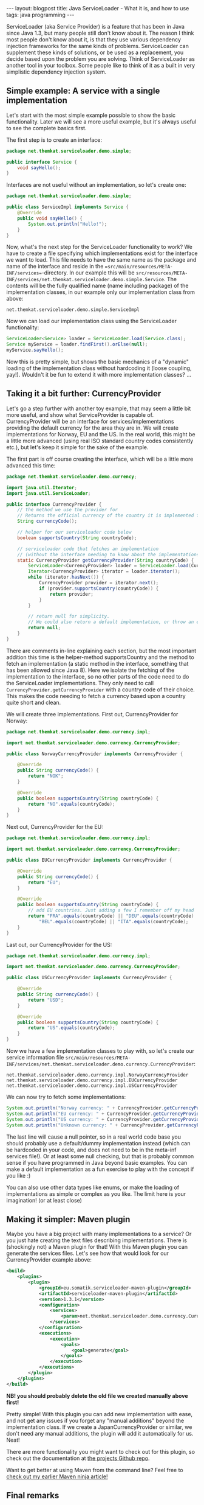 #+OPTIONS: toc:nil num:nil
#+STARTUP: showall indent
#+STARTUP: hidestars
#+BEGIN_EXPORT html
---
layout: blogpost
title: Java ServiceLoader - What it is, and how to use
tags: java programming
---
#+END_EXPORT

ServiceLoader (aka Service Provider) is a feature that has been in Java since Java 1.3, but many people still don't know about it. The reason I think most people don't know about it, is that they use various dependency injection frameworks for the same kinds of problems. ServiceLoader can supplement these kinds of solutions, or be used as a replacement, you decide based upon the problem you are solving. Think of ServiceLoader as another tool in your toolbox. Some people like to think of it as a built in very simplistic dependency injection system.


** Simple example: A service with a single implementation

Let's start with the most simple example possible to show the basic functionality. Later we will see a more useful example, but it's always useful to see the complete basics first. 


The first step is to create an interface:

#+BEGIN_SRC java
  package net.themkat.serviceloader.demo.simple;

  public interface Service {
      void sayHello();
  }
#+END_SRC


Interfaces are not useful without an implementation, so let's create one:

#+BEGIN_SRC java
  package net.themkat.serviceloader.demo.simple;

  public class ServiceImpl implements Service {
      @Override
      public void sayHello() {
          System.out.println("Hello!");
      }
  }
#+END_SRC

Now, what's the next step for the ServiceLoader functionality to work? We have to create a file specifying which implementations exist for the interface we want to load. This file needs to have the same name as the package and name of the interface and reside in the ==src/main/resources/META-INF/services==-directory. In our example this will be =src/resources/META-INF/services/net.themkat.serviceloader.demo.simple.Service=. The contents will be the fully qualified name (name including package) of the implementation classes, in our example only our implementation class from above:

#+BEGIN_SRC text
  net.themkat.serviceloader.demo.simple.ServiceImpl
#+END_SRC

Now we can load our implementation class using the ServiceLoader functionality:

#+BEGIN_SRC java
  ServiceLoader<Service> loader = ServiceLoader.load(Service.class);
  Service myService = loader.findFirst().orElse(null);
  myService.sayHello();
#+END_SRC


Now this is pretty simple, but shows the basic mechanics of a "dynamic" loading of the implementation class without hardcoding it (loose coupling, yay!). Wouldn't it be fun to extend it with more implementation classes? ...


** Taking it a bit further: CurrencyProvider
Let's go a step further with another toy example, that may seem a little bit more useful, and show what ServiceProvider is capable of. CurrencyProvider will be an interface for services/implementations providing the default currency for the area they are in. We will create implementations for Norway, EU and the US. In the real world, this might be a little more advanced (using real ISO standard country codes consistently etc.), but let's keep it simple for the sake of the example.


The first part is off course creating the interface, which will be a little more advanced this time:
#+BEGIN_SRC java
  package net.themkat.serviceloader.demo.currency;

  import java.util.Iterator;
  import java.util.ServiceLoader;

  public interface CurrencyProvider {
      // the method we use the provider for
      // Returns the official currency of the country it is implemented for
      String currencyCode();

      // helper for our serviceloader code below
      boolean supportsCountry(String countryCode);

      // serviceloader code that fetches an implementation
      // (without the interface needing to know about the implementations!)
      static CurrencyProvider getCurrencyProvider(String countryCode) {
          ServiceLoader<CurrencyProvider> loader = ServiceLoader.load(CurrencyProvider.class);
          Iterator<CurrencyProvider> iterator = loader.iterator();
          while (iterator.hasNext()) {
              CurrencyProvider provider = iterator.next();
              if (provider.supportsCountry(countryCode)) {
                  return provider;
              }
          }

          // return null for simplicity.
          // We could also return a default implementation, or throw an exception of some kind
          return null;
      }
  }
#+END_SRC

There are comments in-line explaining each section, but the most important addition this time is the helper-method supportsCountry and the method to fetch an implementation (a static method in the interface, something that has been allowed since Java 8). Here we isolate the fetching of the implementation to the interface, so no other parts of the code need to do the ServiceLoader implementations. They only need to call =CurrencyProvider.getCurrencyProvider= with a country code of their choice. This makes the code needing to fetch a currency based upon a country quite short and clean.

We will create three implementations. First out, CurrencyProvider for Norway:
#+BEGIN_SRC java
  package net.themkat.serviceloader.demo.currency.impl;

  import net.themkat.serviceloader.demo.currency.CurrencyProvider;

  public class NorwayCurrencyProvider implements CurrencyProvider {

      @Override
      public String currencyCode() {
          return "NOK";
      }

      @Override
      public boolean supportsCountry(String countryCode) {
          return "NO".equals(countryCode);
      }    
  }
#+END_SRC

Next out, CurrencyProvider for the EU:
#+BEGIN_SRC java
  package net.themkat.serviceloader.demo.currency.impl;

  import net.themkat.serviceloader.demo.currency.CurrencyProvider;

  public class EUCurrencyProvider implements CurrencyProvider {

      @Override
      public String currencyCode() {
          return "EU";
      }

      @Override
      public boolean supportsCountry(String countryCode) {
          // add EU countries. Just adding a few I remember off my head
          return "FRA".equals(countryCode) || "DEU".equals(countryCode) ||
              "BEL".equals(countryCode) || "ITA".equals(countryCode);
      }    
  }
#+END_SRC

Last out, our CurrencyProvider for the US:
#+BEGIN_SRC java
  package net.themkat.serviceloader.demo.currency.impl;

  import net.themkat.serviceloader.demo.currency.CurrencyProvider;

  public class USCurrencyProvider implements CurrencyProvider {

      @Override
      public String currencyCode() {
          return "USD";
      }

      @Override
      public boolean supportsCountry(String countryCode) {
          return "US".equals(countryCode);
      } 
  }
#+END_SRC

Now we have a few implementation classes to play with, so let's create our service information file =src/main/resources/META-INF/services/net.themkat.serviceloader.demo.currency.CurrencyProvider=:
#+BEGIN_SRC text
  net.themkat.serviceloader.demo.currency.impl.NorwayCurrencyProvider
  net.themkat.serviceloader.demo.currency.impl.EUCurrencyProvider
  net.themkat.serviceloader.demo.currency.impl.USCurrencyProvider
#+END_SRC

We can now try to fetch some implementations:
#+BEGIN_SRC java
  System.out.println("Norway currency: " + CurrencyProvider.getCurrencyProvider("NO").currencyCode());
  System.out.println("EU currency: " + CurrencyProvider.getCurrencyProvider("ITA").currencyCode());
  System.out.println("US currency: " + CurrencyProvider.getCurrencyProvider("US").currencyCode());
  System.out.println("Unknown currency: " + CurrencyProvider.getCurrencyProvider("XX").currencyCode());
#+END_SRC

The last line will cause a null pointer, so in a real world code base you should probably use a default/dummy implementation instead (which can be hardcoded in your code, and does not need to be in the meta-inf services file!). Or at least some null checking, but that is probably common sense if you have programmed in Java beyond basic examples. You can make a default implementation as a fun exercise to play with the concept if you like :)


You can also use other data types like enums, or make the loading of implementations as simple or complex as you like. The limit here is your imagination! (or at least close)


** Making it simpler: Maven plugin
Maybe you have a big project with many implementations to a service? Or you just hate creating the text files describing implementations. There is (shockingly not) a Maven plugin for that! With this Maven plugin you can generate the services files. Let's see how that would look for our CurrencyProvider example above:
#+BEGIN_SRC xml
  <build>
      <plugins>
          <plugin>
              <groupId>eu.somatik.serviceloader-maven-plugin</groupId>
              <artifactId>serviceloader-maven-plugin</artifactId>
              <version>1.3.1</version>
              <configuration>
                  <services>
                      <param>net.themkat.serviceloader.demo.currency.CurrencyProvider</param>
                  </services>
              </configuration>
              <executions>
                  <execution>
                      <goals>
                          <goal>generate</goal>
                      </goals>
                  </execution>
              </executions>
          </plugin>
      </plugins>
  </build>
#+END_SRC


*NB! you should probably delete the old file we created manually above first!*

Pretty simple! With this plugin you can add new implementation with ease, and not get any issues if you forget any "manual additions" beyond the implementation class. If we create a JapanCurrencyProvider or similar, we don't need any manual additions, the plugin will add it automatically for us. Neat!


There are more functionality you might want to check out for this plugin, so check out the documentation at [[https://github.com/francisdb/serviceloader-maven-plugin][the projects Github repo]].


Want to get better at using Maven from the command line? Feel free to [[https://themkat.net/2021/10/11/become_a_maven_ninja.html][check out my earlier Maven ninja article!]]

** Final remarks
Maybe you are still unsure what kind of problems to use it for? Here are a few examples:
- Very simplistic dependency injection
- Language specific implementations (tax rules, currency, social security numbers etc.)
- Other parameter based implementations (tax rules based upon age, credit scores based upon age in countries where appropriate, etc.)
- Use system properties or something else to load different implementations at run-time. (Same implementation as the previous bullet point, just send in the System.getProperty or similar result into the method used to fetch the implementation)


Some of you may wonder why we should not use something like Spring to do the above?
- More light-weight. Spring and other dependency injection engines often load implementations at run time and scan packages. SeriveLoader does not, as it simply loads implementations from a file (generated at compile time)
- No need to load additional dependencies if not necessary



As always, you should have [[https://docs.oracle.com/javase/8/docs/api/java/util/ServiceLoader.html][the API docs]] handy (as you would with all other Java libraries you use!). 


Hope that made ServiceLoader (aka Service Provider) more easy to understand for some of you. Remember that you can use this from Kotlin and other JVM languages as well. If something was not clear, feel free to ask a question in the comment section!
